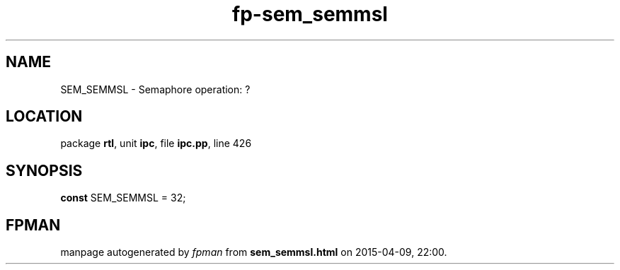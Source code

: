 .\" file autogenerated by fpman
.TH "fp-sem_semmsl" 3 "2014-03-14" "fpman" "Free Pascal Programmer's Manual"
.SH NAME
SEM_SEMMSL - Semaphore operation: ?
.SH LOCATION
package \fBrtl\fR, unit \fBipc\fR, file \fBipc.pp\fR, line 426
.SH SYNOPSIS
\fBconst\fR SEM_SEMMSL = 32;

.SH FPMAN
manpage autogenerated by \fIfpman\fR from \fBsem_semmsl.html\fR on 2015-04-09, 22:00.

